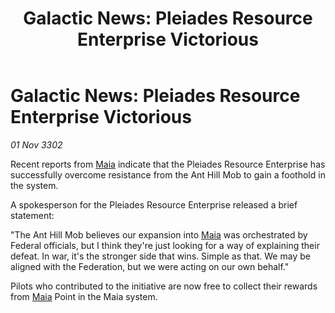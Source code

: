 :PROPERTIES:
:ID:       e17f0c0f-70a5-494c-94d2-6df702f8dd6b
:END:
#+title: Galactic News: Pleiades Resource Enterprise Victorious
#+filetags: :Federation:3302:galnet:

* Galactic News: Pleiades Resource Enterprise Victorious

/01 Nov 3302/

Recent reports from [[id:0ee60994-364c-41b9-98ca-993d041cea72][Maia]] indicate that the Pleiades Resource Enterprise has successfully overcome resistance from the Ant Hill Mob to gain a foothold in the system. 

A spokesperson for the Pleiades Resource Enterprise released a brief statement: 

"The Ant Hill Mob believes our expansion into [[id:0ee60994-364c-41b9-98ca-993d041cea72][Maia]] was orchestrated by Federal officials, but I think they're just looking for a way of explaining their defeat. In war, it's the stronger side that wins. Simple as that. We may be aligned with the Federation, but we were acting on our own behalf." 

Pilots who contributed to the initiative are now free to collect their rewards from [[id:0ee60994-364c-41b9-98ca-993d041cea72][Maia]] Point in the Maia system.
